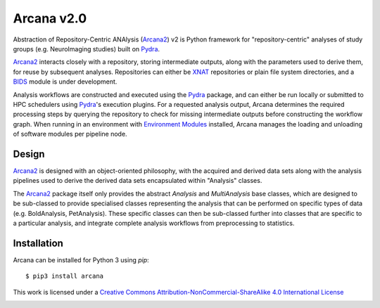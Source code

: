 Arcana v2.0
===========

.. .. image:: https://codecov.io/gh/MonashBI/arcana/branch/master/graph/badge.svg
..   :target: https://codecov.io/gh/MonashBI/arcana
.. .. image:: https://img.shields.io/pypi/pyversions/arcana.svg
..   :target: https://pypi.python.org/pypi/arcana/
..   :alt: Supported Python versions
.. .. image:: https://img.shields.io/pypi/v/arcana.svg
..   :target: https://pypi.python.org/pypi/arcana/
..   :alt: Latest Version
.. image:: https://readthedocs.org/projects/arcana/badge/?version=latest
  :target: http://arcana.readthedocs.io/en/latest/?badge=latest
  :alt: Documentation Status

Abstraction of Repository-Centric ANAlysis (Arcana2_) v2 is Python framework
for "repository-centric" analyses of study groups (e.g. NeuroImaging
studies) built on Pydra_.

Arcana2_ interacts closely with a repository, storing intermediate
outputs, along with the parameters used to derive them, for reuse by
subsequent analyses. Repositories can either be XNAT_ repositories or
plain file system directories, and a BIDS_ module is under development.

Analysis workflows are constructed and executed using the Pydra_
package, and can either be run locally or submitted to HPC
schedulers using Pydra_'s execution plugins. For a requested analysis
output, Arcana determines the required processing steps by querying
the repository to check for missing intermediate outputs before
constructing the workflow graph. When running in an environment
with `Environment Modules`_ installed,
Arcana manages the loading and unloading of software modules per
pipeline node.

Design
------

Arcana2_ is designed with an object-oriented philosophy, with
the acquired and derived data sets along with the analysis pipelines
used to derive the derived data sets encapsulated within "Analysis" classes.

The Arcana2_ package itself only provides the abstract *Analysis* and
*MultiAnalysis* base classes, which are designed to be sub-classed to provide
specialised classes representing the analysis that can be performed on specific
types of data (e.g. BoldAnalysis, PetAnalysis). These specific classes can then
be sub-classed further into classes that are specific to a particular analysis,
and integrate complete analysis workflows from preprocessing to statistics.

Installation
------------

Arcana can be installed for Python 3 using *pip*::

    $ pip3 install arcana

.. _Arcana2: http://arcana.readthedocs.io
.. _Pydra: http://pydra.readthedocs.io
.. _XNAT: http://xnat.org
.. _BIDS: http://bids.neuroimaging.io/
.. _`Environment Modules`: http://modules.sourceforge.net



This work is licensed under a
`Creative Commons Attribution-NonCommercial-ShareAlike 4.0 International License <http://creativecommons.org/licenses/by-nc-sa/4.0/>`_

.. image:: https://i.creativecommons.org/l/by-nc-sa/4.0/88x31.png
  :target: http://creativecommons.org/licenses/by-nc-sa/4.0/
  :alt: Creative Commons License: Attribution-NonCommercial-ShareAlike 4.0 International
